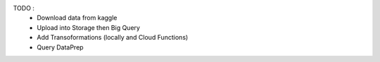 TODO :
 - Download data from kaggle
 - Upload into Storage then Big Query
 - Add Transoformations (locally and Cloud Functions)
 - Query DataPrep

